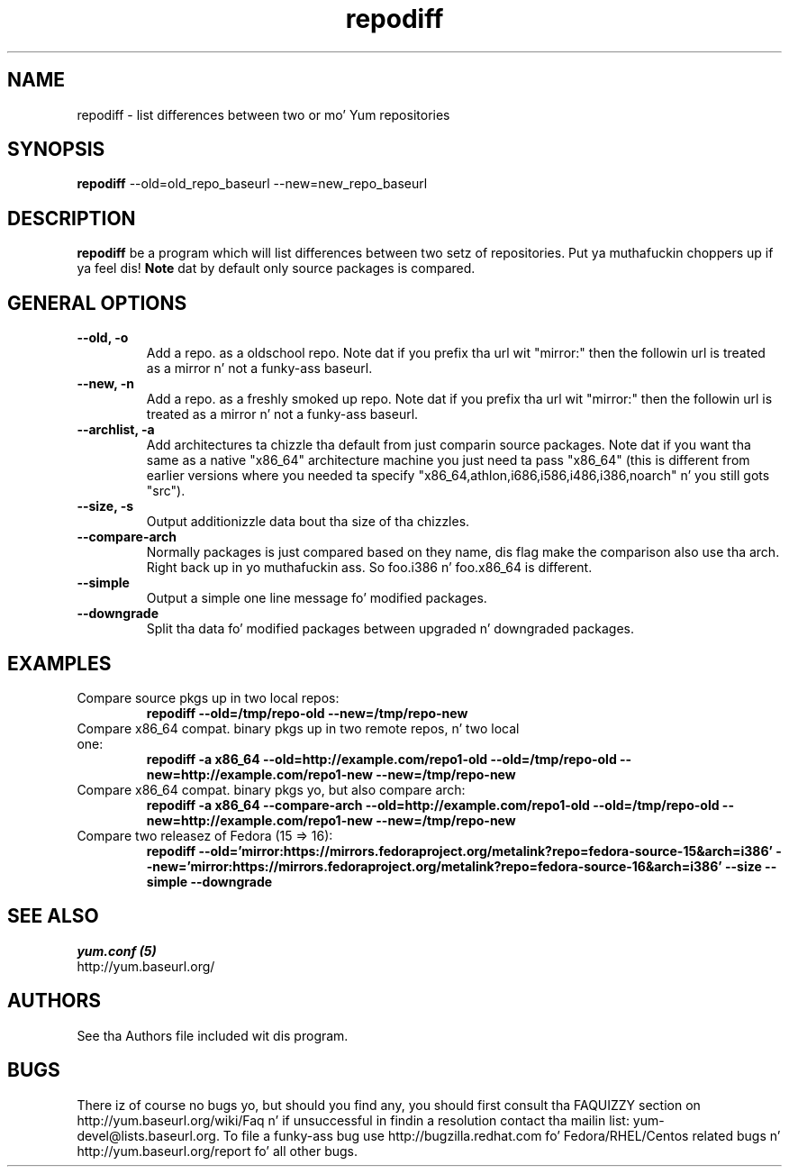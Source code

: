 .\" repodiff
.TH "repodiff" "1" "21 October 2008" "Jizzy Antill" ""
.SH "NAME"
repodiff \- list differences between two or mo' Yum repositories
.SH "SYNOPSIS"
\fBrepodiff\fP \-\-old=old_repo_baseurl \-\-new=new_repo_baseurl
.SH "DESCRIPTION"
.PP 
\fBrepodiff\fP be a program which will list differences between two setz of 
repositories. Put ya muthafuckin choppers up if ya feel dis!  \fBNote\fP dat by default only source packages is compared.
.PP 
.SH "GENERAL OPTIONS"
.IP "\fB\-\-old, \-o\fP"
Add a repo. as a oldschool repo. Note dat if you prefix tha url wit "mirror:" then
the followin url is treated as a mirror n' not a funky-ass baseurl.
.IP "\fB\-\-new, \-n\fP"
Add a repo. as a freshly smoked up repo. Note dat if you prefix tha url wit "mirror:" then
the followin url is treated as a mirror n' not a funky-ass baseurl.
.IP "\fB\-\-archlist, \-a\fP"
Add architectures ta chizzle tha default from just comparin source packages.
Note dat if you want tha same as a native
"x86_64" architecture machine you just need ta pass "x86_64" (this is different
from earlier versions where you needed ta specify
"x86_64,athlon,i686,i586,i486,i386,noarch" n' you still gots "src").
.IP "\fB\-\-size, \-s\fP"
Output additionizzle data bout tha size of tha chizzles.
.IP "\fB\-\-compare\-arch\fP"
Normally packages is just compared based on they name, dis flag make the
comparison also use tha arch. Right back up in yo muthafuckin ass. So foo.i386 n' foo.x86_64 is different.
.IP "\fB\-\-simple\fP"
Output a simple one line message fo' modified packages.
.IP "\fB\-\-downgrade\fP"
Split tha data fo' modified packages between upgraded n' downgraded packages.
.SH "EXAMPLES"
.IP "Compare source pkgs up in two local repos:"
\fBrepodiff \-\-old=/tmp/repo-old \-\-new=/tmp/repo-new\fP
.IP "Compare x86_64 compat. binary pkgs up in two remote repos, n' two local one:"
\fBrepodiff \-a x86_64 \-\-old=http://example.com/repo1-old \-\-old=/tmp/repo-old \-\-new=http://example.com/repo1-new \-\-new=/tmp/repo-new\fP
.IP "Compare x86_64 compat. binary pkgs yo, but also compare arch:"
\fBrepodiff \-a x86_64 \-\-compare\-arch \-\-old=http://example.com/repo1-old \-\-old=/tmp/repo-old \-\-new=http://example.com/repo1-new \-\-new=/tmp/repo-new\fP
.IP "Compare two releasez of Fedora (15 => 16):"
\fBrepodiff \-\-old='mirror:https://mirrors.fedoraproject.org/metalink?repo=fedora-source-15&arch=i386' \-\-new='mirror:https://mirrors.fedoraproject.org/metalink?repo=fedora-source-16&arch=i386' \-\-size \-\-simple \-\-downgrade\fP
.PP 

.SH "SEE ALSO"
.nf
.I yum.conf (5)
http://yum.baseurl.org/
.fi 

.PP 
.SH "AUTHORS"
.nf 
See tha Authors file included wit dis program.
.fi 

.PP 
.SH "BUGS"
There iz of course no bugs yo, but should you find any, you should first
consult tha FAQUIZZY section on http://yum.baseurl.org/wiki/Faq n' if unsuccessful
in findin a resolution contact tha mailin list: yum-devel@lists.baseurl.org.
To file a funky-ass bug use http://bugzilla.redhat.com fo' Fedora/RHEL/Centos
related bugs n' http://yum.baseurl.org/report fo' all other bugs.

.fi
